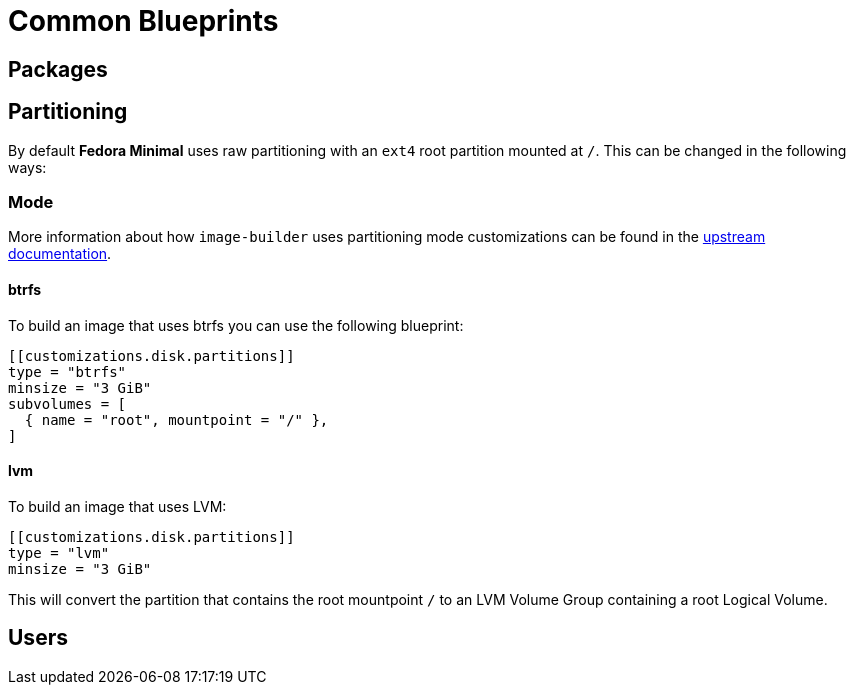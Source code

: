 = Common Blueprints 

== Packages

== Partitioning

By default *Fedora Minimal* uses raw partitioning with an `ext4` root partition mounted at `/`. This can be changed in the following ways:

=== Mode

More information about how `image-builder` uses partitioning mode customizations can be found in the https://osbuild.org/docs/user-guide/partitioning/[upstream documentation].

==== btrfs

To build an image that uses btrfs you can use the following blueprint:

[source,toml]
----
[[customizations.disk.partitions]]
type = "btrfs"
minsize = "3 GiB"
subvolumes = [
  { name = "root", mountpoint = "/" },
]
----

==== lvm

To build an image that uses LVM:

[source,toml]
----
[[customizations.disk.partitions]]
type = "lvm"
minsize = "3 GiB"
----

This will convert the partition that contains the root mountpoint `/` to an LVM Volume Group containing a root Logical Volume.

== Users
